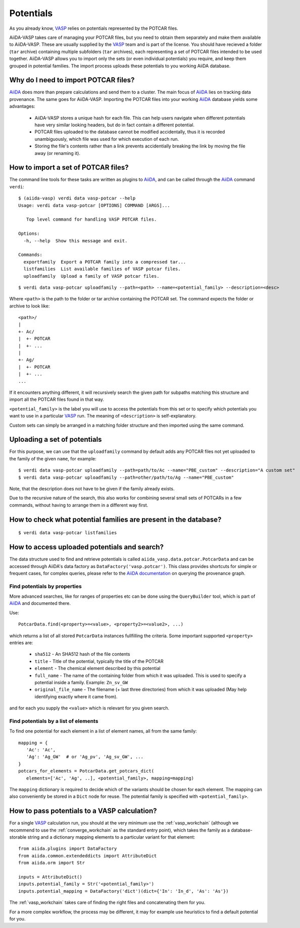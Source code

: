 .. _potentials:

Potentials
==========
As you already know, `VASP`_ relies on potentials represented by the POTCAR files.

AiiDA-VASP takes care of managing your POTCAR files, but you need to obtain them separately and make them available to AiiDA-VASP. These are usually supplied by the `VASP`_ team and is part of the license. You should have recieved a folder (``tar`` archive) containing multiple subfolders (``tar`` archives), each representing a set of POTCAR files intended to be used together. AiiDA-VASP allows you to import only the sets (or even individual potentials) you require, and keep them grouped in potential families. The import process uploads these potentials to you working AiiDA database.


Why do I need to import POTCAR files?
-------------------------------------

`AiiDA`_ does more than prepare calculations and send them to a cluster. The main focus of `AiiDA`_ lies on tracking data provenance. The same goes for AiiDA-VASP. Importing the POTCAR files into your working `AiiDA`_ database yields some advantages:

   * AiiDA-VASP stores a unique hash for each file. This can help users navigate when different potentials have very similar looking headers, but do in fact contain a different potential.
   * POTCAR files uploaded to the database cannot be modified accidentally, thus it is recorded unambiguously, which file was used for which execution of each run.
   * Storing the file's contents rather than a link prevents accidentially breaking the link by moving the file away (or renaming it).

How to import a set of POTCAR files?
------------------------------------

The command line tools for these tasks are written as plugins to `AiiDA`_, and can be called through the `AiiDA`_ command ``verdi``::

   $ (aiida-vasp) verdi data vasp-potcar --help
   Usage: verdi data vasp-potcar [OPTIONS] COMMAND [ARGS]...

      Top level command for handling VASP POTCAR files.

   Options:
     -h, --help  Show this message and exit.

   Commands:
     exportfamily  Export a POTCAR family into a compressed tar...
     listfamilies  List available families of VASP potcar files.
     uploadfamily  Upload a family of VASP potcar files.



::

   $ verdi data vasp-potcar uploadfamily --path=<path> --name=<potential_family> --description=<desc>

Where ``<path>`` is the path to the folder or tar archive containing the POTCAR set. The command expects the folder or archive to look like::

   <path>/
   |
   +- Ac/
   |  +- POTCAR
   |  +- ...
   |
   +- Ag/
   |  +- POTCAR
   |  +- ...
   ...

If it encounters anything different, it will recursively search the given path for subpaths matching this structure and import all the POTCAR files found in that way.

``<potential_family>`` is the label you will use to access the potentials from this set or to specify which potentials you want to use in a particular `VASP`_ run. The meaning of ``<description>`` is self-explanatory.

Custom sets can simply be arranged in a matching folder structure and then imported using the same command.

Uploading a set of potentials
-----------------------------

For this purpose, we can use that the ``uploadfamily`` command by default adds any POTCAR files not yet uploaded to the family of the given ``name``, for example::

   $ verdi data vasp-potcar uploadfamily --path=path/to/Ac --name="PBE_custom" --description="A custom set"
   $ verdi data vasp-potcar uploadfamily --path=other/path/to/Ag --name="PBE_custom"

Note, that the description does not have to be given if the family already exists.

Due to the recursive nature of the search, this also works for combining several small sets of POTCARs in a few commands, without having to arrange them in a different way first.

How to check what potential families are present in the database?
-----------------------------------------------------------------

::

   $ verdi data vasp-potcar listfamilies

How to access uploaded potentials and search?
---------------------------------------------

The data structure used to find and retrieve potentials is called ``aiida_vasp.data.potcar.PotcarData`` and can be accessed through AiiDA's data factory as ``DataFactory('vasp.potcar')``. This class provides shortcuts for simple or frequent cases, for complex queries, please refer to the `AiiDA documentation`_ on querying the provenance graph.

Find potentials by properties
^^^^^^^^^^^^^^^^^^^^^^^^^^^^^

More advanced searches, like for ranges of properties etc can be done using the ``QueryBuilder`` tool, which is part of `AiiDA`_ and documented there.

Use::

   PotcarData.find(<property>=<value>, <property2>=<value2>, ...)

which returns a list of all stored ``PotcarData`` instances fullfilling the criteria. Some important supported ``<property>`` entries are:

   * ``sha512`` - An SHA512 hash of the file contents
   * ``title`` - Title of the potential, typically the title of the POTCAR
   * ``element`` - The chemical element described by this potential
   * ``full_name`` - The name of the containing folder from which it was uploaded. This is used to specify a potential inside a family. Example: ``Zn_sv_GW``
   * ``original_file_name`` - The filename (+ last three directories) from which it was uploaded (May help identifying exactly where it came from).

and for each you supply the ``<value>`` which is relevant for you given search.

Find potentials by a list of elements
^^^^^^^^^^^^^^^^^^^^^^^^^^^^^^^^^^^^^

To find one potential for each element in a list of element names, all from the same family::

   mapping = {
      'Ac': 'Ac',
      'Ag': 'Ag_GW'  # or 'Ag_pv', 'Ag_sv_GW', ...
   }
   potcars_for_elements = PotcarData.get_potcars_dict(
      elements=['Ac', 'Ag', ..], <potential_family>, mapping=mapping)

The ``mapping`` dictionary is required to decide which of the variants should be chosen for each element. The mapping can also conveniently be stored in a ``Dict`` node for reuse. The potential family is specified with ``<potential_family>``.

How to pass potentials to a VASP calculation?
---------------------------------------------

For a single `VASP`_ calculation run, you should at the very minimum use the :ref:`vasp_workchain` (although we recommend to use the :ref:`converge_workchain` as the standard entry point), which takes the family as a database-storable string and a dictionary mapping elements to a particular variant for that element::

   from aiida.plugins import DataFactory
   from aiida.common.extendeddicts import AttributeDict
   from aiida.orm import Str

   inputs = AttributeDict()
   inputs.potential_family = Str('<potential_family>')
   inputs.potential_mapping = DataFactory('dict')(dict={'In': 'In_d', 'As': 'As'})

The :ref:`vasp_workchain` takes care of finding the right files and concatenating them for you.

For a more complex workflow, the process may be different, it may for example use heuristics to find a default potential for you.

.. _AiiDA: https://www.aiida.net
.. _VASP: https://www.vasp.at
.. _AiiDA documentation: http://aiida-core.readthedocs.io/en/latest/
